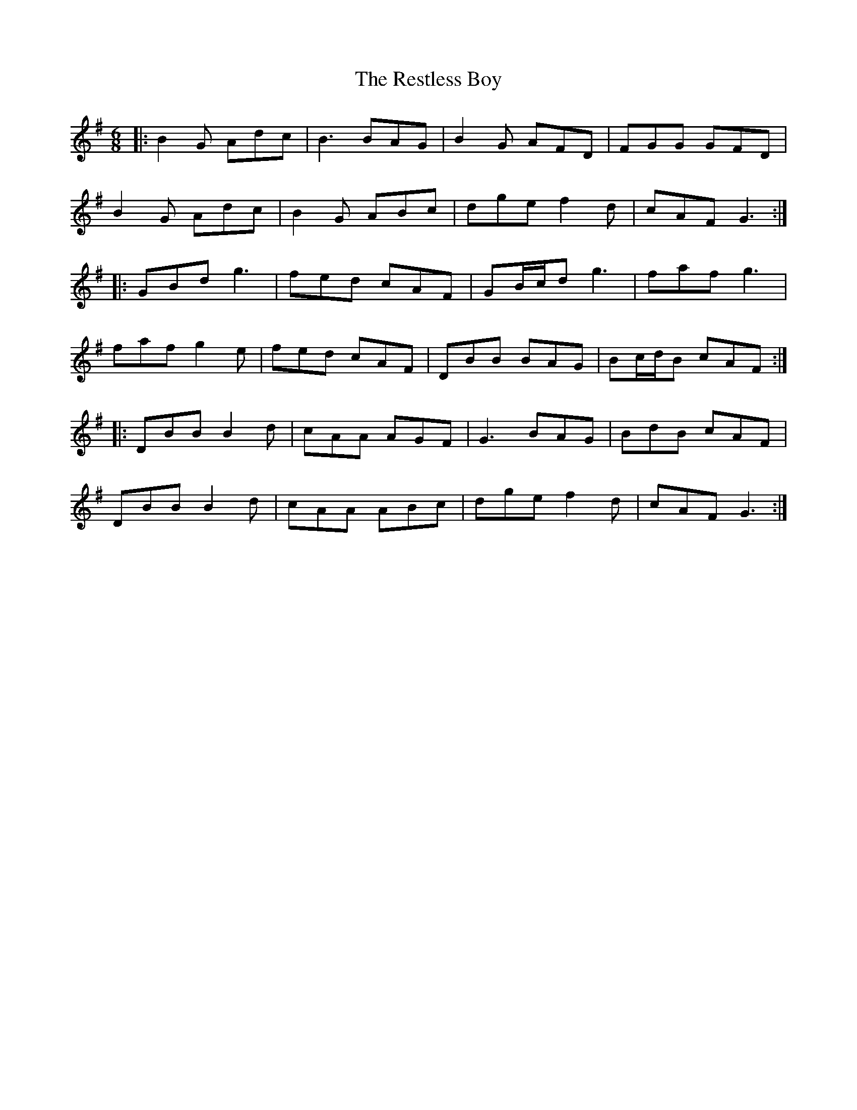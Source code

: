 X: 34304
T: Restless Boy, The
R: jig
M: 6/8
K: Gmajor
|:B2G Adc|B3 BAG|B2G AFD|FGG GFD|
B2G Adc|B2G ABc|dge f2d|cAF G3:|
|:GBd g3|fed cAF|GB/c/d g3|faf g3|
faf g2e|fed cAF|DBB BAG|Bc/d/B cAF:|
|:DBB B2d|cAA AGF|G3 BAG|BdB cAF|
DBB B2d|cAA ABc|dge f2d|cAF G3:|

